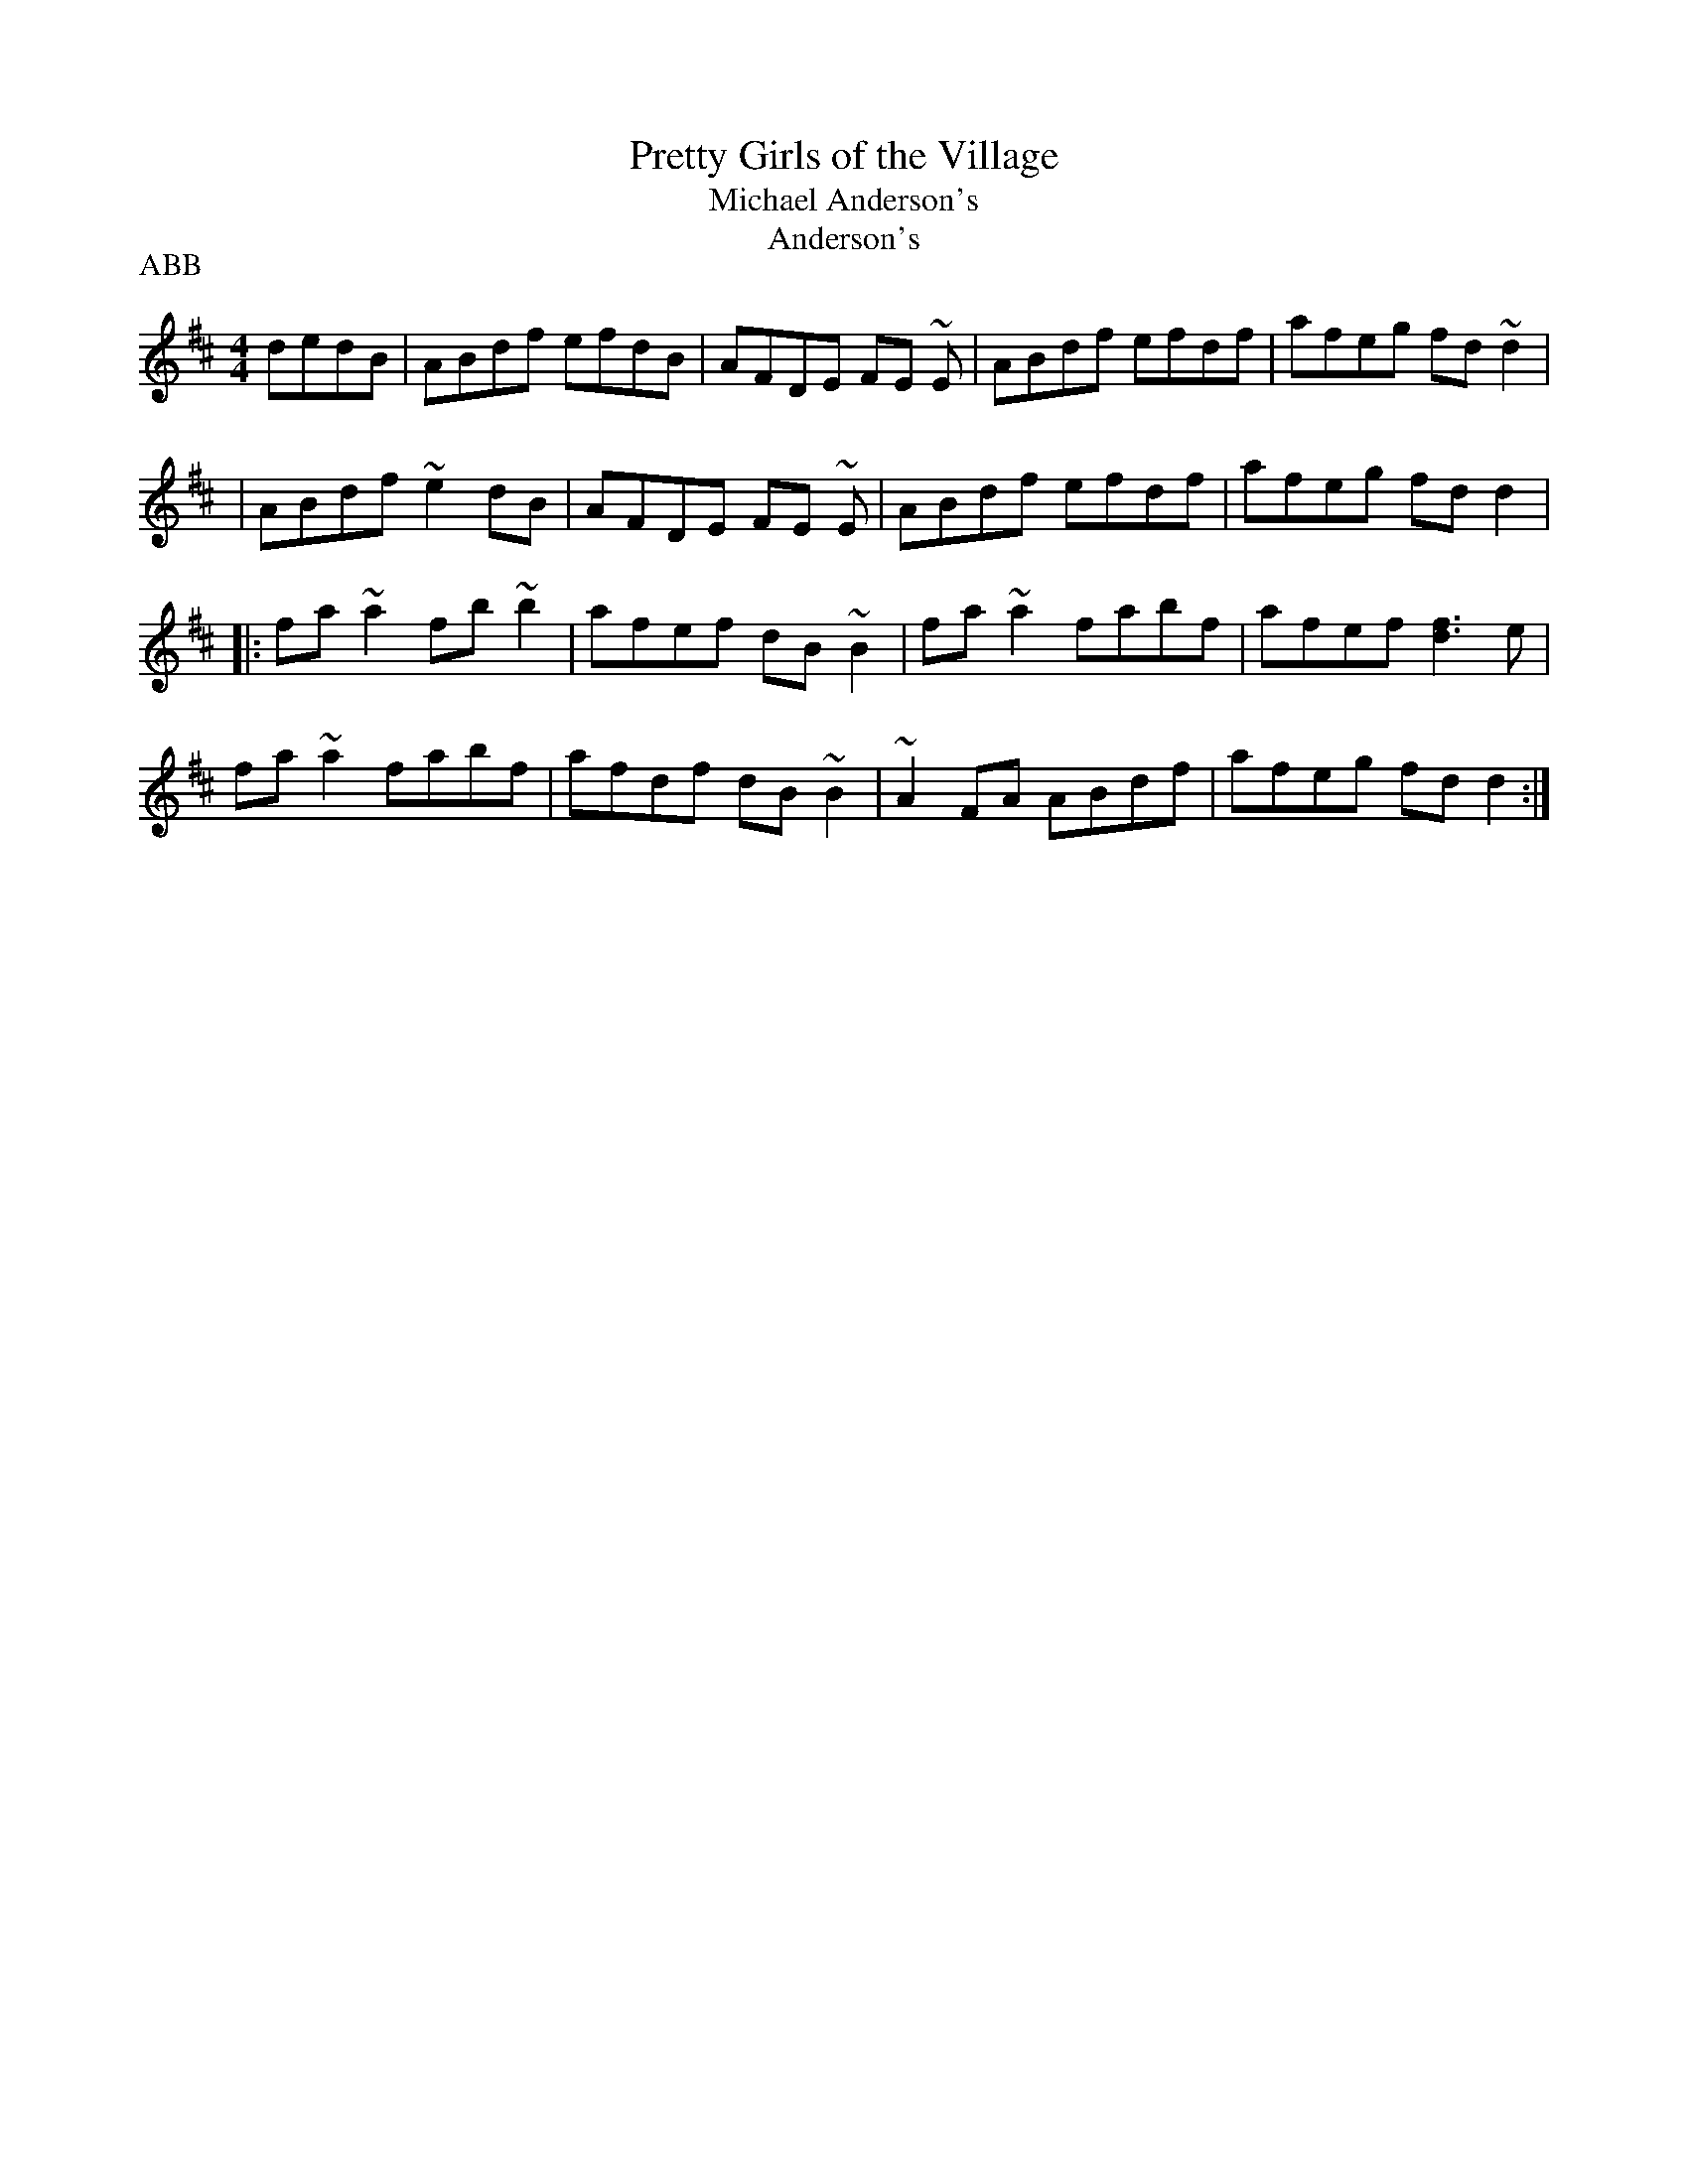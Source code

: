 X:5
T:Pretty Girls of the Village
T:Michael Anderson's
T:Anderson's
D:Denis Murphy - Music from Sliabh Luachra (RTE, 1995)
Z:Paul de Grae (sullgrae@iol.ie)
R:reel
P:ABB
M:4/4
L:1/8
K:D
dedB|ABdf efdB|AFDE FE ~E|ABdf efdf|afeg fd ~d2|
|ABdf ~e2 dB|AFDE FE ~E|ABdf efdf|afeg fd d2|
|:fa ~a2 fb ~b2|afef dB ~B2|fa ~a2 fabf|afef [d3f3] e|
fa ~a2 fabf|afdf dB ~B2|~A2 FA ABdf|afeg fd d2:|

X:10
T:Mountain Road
C:Michael Gorman
R:reel
Z:John Donovan. Additions by Philippe Varlet (philvar@EROLS.COM)
M:C|
K:D
F2AF BFAF|(3FFFAF EFDE|F2AF BFAF|(3GAGFG EDB,D|
F2AF BFAF|(3FFFAF EFDE|FA(3AAA BAFB|ABde f~d3||
dcdB ADFA|~d3e fgfe|~d3B ADFA|(3GFEFD EDB,D|
~d3B ADFA|dcde ~f3e|~d3B ADFA|(3GAGFG EDB,D||
dcde fgfe|d2fd eB(3BBB|d2fd ABdB|(3GFE (3FED EB,B,A|
~d3e fgfe|d2fd e~B3|(3gagfg efdB|ABde fdd2||
DFAF BFAF|DFAF EA,A,2|D3A BAFB|ABde f~d3|
DFAF BFAF|DFAF E~A,3|DA(3AAA BAFB|ABde fdd2||
dcBA BAFB|AFEG FDDE|F2AF BFA2|ABde f~d3|
dcBA BAFB|AF(3FFF EFDE|F2AF BFA2|ABde fdd2||
%5th part repeated slightly differently:
dcBA BAFE|DFEG FDDE|F2AF BFA2|ABde f~d3|
dcBA BAFB|AF(3FFF EFDE|F2AF BFA2|ABde fdd2||
|:fa(3aaa abaf|g2fg edBd|f~a3 afdB|ABde fdd2|
f~a3 abaf|g2fg edBd|F2AF G2BG|ABde fdd2:|

X:15
T:Maude Millar
S:James Keane
R:reel
E:7
I:speed 350
Z:Gary Chapin (gchapin@CTEL.NET)
M:C|
K:G
gf|edBA GEDE|G2BG dG (3Bcd|eBdB ABGA|Beed e2gf|\
edBA GEDE|G2BG dG (3Bcd|eBdB ABGA|Beed e2:|
ge|dega bg ~g2|agef gage|dega bg~g2|agef ~g3e|\
dega bg~g2|agef gfga|b2af gfed|Beed e2:|

X:20
T:To Limerick We Will Go
B:O'Neill's "Music of Ireland", no. 359
S:Mrs. Fitzgerald
M:9/8
L:1/8
K:G
G/A/|BdB AGA BGG|BdB AGB A2 G/A/|BdB AGA BGG|
cBA BGE E2||D|
DEG A2 A A2 B|GED G2 G G2 E|DEG A2 A A2 B|B2 A AGE E2||

X:25
T:Port Singil gan Ainm
B:Music from Ireland, Bulmer & Sharpley, 4:86
Z:Paul de Grae
R:single jig
M:12/8
L:1/8
K:G
G2 B d2 g b2 g d2 B|cBc agf gfe dBA|G2 B d2 g b2 g d2 B|
cBc agf g3 g3:|:g2 b c'2 b a2 e e2 g|f2 a abg f2 d d3|
g2 b c'2 b a2 e e2 g|faf def g3 g3:|

X:30
T:The Green Cockade
Z:Ron Steed
M:6/8
L:1/8
Q:100
K:D
D2FA2d|f2dA2F|GFGe2d|cBA GFE|D2FA2d|f2dA2F|GFGe2d|1 cBc d3:|2 cBc dcd|
|:e2AF2A|f2dA2(f|g2)fe2d|cBA GFE|D2FA2d|f2dA2F|GFGe2d|1 cBc dcd:|2 cBc d3||

X:35
T:Bucks of Oranmore
S:Oisin MacDiarmada
Z:Shelley Connolly (spootiskerry@HOTMAIL.COM)
R:Reel
O:Ireland
M:4/4
L:1/8
K:D
A2FA (3AAA dB|A2FA BE (3EEE|A2FA (3AAA Bd|egfd ed{e}dB|
A2FA (3AAA dB|A2FA BE (3EEE|DEFG AFAB|defd efdB|]
AD(3DDD ADBD|ADFA BE (3EEE|ADFA (3AAA Bd|egfd efdB|
AD (3DDD ADBD|ADFA BE (3EEE|DEFG AFAB|defd efge|]!
a2fd efdf|a2fd edBd|a2 fd edef|gefd edBd|
a2fd efdf|adfd edBd|faaa agfe|defd eaag|]
f2df efde|fedf edBd|fddd edef|gafg edBd|
f2df efde|fedf edBd|faaa agfe|defd efdB|]
Adfd edfd|Adfd edBd|Adfd edef|gefd edBd|
Adfd edfd|Adfd edBd|faaa agfe|defd AddB|]

X:40
T:Cooley's Hornpipe (in D)
T:Crowley's Hornpipe?
M:4/4
L:1/8
S:learned from David Kidd
R:Hornpipe
D:Noel Hill and Tony Linnane
Z:Lorna LaVerne
K:D
(3ABc |
dD~D2 B,DA,D | FD(3FGA dA(3FGA | BDGB AFDE | FEED E2(3ABc |
dD~D2 B,DA,D | FD(3FGA dA(3FGA | BGED CEAG | F2 D2 D2(3ABc |
dD~D2 B,DA,D | FD(3FGA dA(3FGA | BDGB AFDE | FEED E2(3ABc |
dD~D2 B,DA,D | FD(3FGA dA(3FGA | BGED CEAG | F2D2 D2DE |]
FEFA BABc | d2fd BdAF | A2(3dcB AFDE | FEED E3G |
FD~D2 ~B,2DB, | ~B,2GB, A,B,D2 | dcdB AF(3GFE | F2D2 D2DE |
FEFA BABc | d2fd BdAF | A2(3dcB AFDE | FEED E3G |
FD~D2 ~B,2DB, | ~B,2GB, A,B,D2 | dcdB AF(3GFE | F2D2 D2 |]

X:45
T:Cooley's Hornpipe
M:4/4
L:1/8
C:Paddy O'Brien (Tipp.)
R:Hornpipe
Z:Cliff Moses
K:G
(3def|gG~G2 EGDC|B,G,B,D GBdg|~e2 ce ~d2 Bd| (3cBA BG ~A2 (3def|
gG~G2 EGDC|B,G,B,D GBdg|ecAG FAdc| ~B2 GF G2:||
GA|BGBd edBd|~g2 bg egdB|~c2 ge dGBd|cBA^G ~A2 dc|
BGDC B,DG=F| ~E2 CE DGBd|gfge dBcA|~B2 GF G2 :||

X:50
T:Father Kelly's No.1
R:reel
S:P. Haverty
Z:Jeffrey Myers (jmyers@GOUCHER.EDU)
M:C|
L:1/8
K:G
GA|B2 GB AGEG|DGGF GABd|c2AB cBAG|EAAG ABcA|
B2GB AGEG|DGGF GABc|d2 Bd gdBd|cAFA G2:|
Bc|d2Bd gdBd|d2 Bd gdBd|e2 ce agfe|defg agfe|
d2Bd gdBd|d2 Bd gdBd|c2Ac B2 GB|AGFA G2:|

X:55
T:The Glentown Reel
T:Glentown
T:Denis Murphy's?
T:Geoghan's?
D:Dolores Keane & Jimmy Faulkner (as Denis Murphy's?)
B:Bulmer and Sharpley (as Glentown)
B:Dave Mallinson, 100 Evergreen Irish Tunes, a third part inserted
between the two given here
Z:Gordon Turnbull
M:4/4
L:1/8
K:G
DGBG AGBG | DGBG AGEG | DGBG AGAB | deed B~G3 :|
Bdd^c d2 ef | g2 fg e~A3 | Bdef gfge | dBAc B~G3 :|

X:60
T:Humours of Kiltyclogher
R:jig
N:Liam's liner notes say that Arty McGlynn inroduced this tune to him
D:Liam O'Flynn: The Piper's Call
Z:Bill Reeder
M:6/8
L:1/8
K:Dmix
B|AGE G2E|cEE EFG|~D3 D2 E|GED D2 B|
AGE G2 E|cEE EFG|~A3 BGE|~A3 A2:||
B|c2B c2d|ecA ABc|BAG GAB|dBG GAB|
c2B c2d|ecA ABc|BAG GAB|~A3 A2:||

X:65
T:Mick O'Connor's
T:Rafferty's Mustache
M:4/4
L:1/8
B:Bulmer & Sharpley Vol 3 No. 20
B:Book by Willie Kelly, source for Mike Rafferty
R:reel
D:Altan, Horse With a Heart, 1st track, 4th reel (not named)
D: Mike and Mary Rafferty, The Dangerous Reel, 2nd track, 2nd reel
Z:Lorna LaVerne
K:G
|: DEFA G2AG | FDFA d2fa | g2ge fddc | ABcA EFGE |
DEFA G2AG | FDFA defa | g2ge fddB | cAGE FDD2 :|
|: defa g2ag | fdfa egag | fdcA G2FG | ABcA dcAd |
defa g2ag | fdfa egag | fddc ABcA | EFGE FDD2 :|

X:70
T:Lansdowne Lass, The
M:4/4
L:1/8
R:reel
D:Altan, Horse With a Heart, 1st track, 4th reel (not named)
Z:Philippe Varlet
K:D
D2FA GEFE|EDFA d2ef|geag efdc|AG~G2 EFGE|
DEFA GEFE|EDFA d2ef|geag ed (3Bcd|1 ed{e}dc dBAF :|2 ed{e}dc d2ag ||
fdfa g2ag|fdfa g2ag|fd=cA BG~G2|ABcA dcAe|
fdfa g2ag|fdfa g2ag|fd=cA BG~G2|1 ABcA d2ag :|2 ABcA dBAF|D4||

X:75
T:Mulhaire's
B:Music from Ireland, Bulmer & Sharpley, Vol. 4, no. 7
Z:Paul de Grae
R:reel
M:4/4
L:1/8
K:D
AG|F2 AF DFAF|G2 BG DGBG|cAec AecA|dcde fdAG|
F2 AF DFAF|GB ~B2 dB ~B2|Ae ~e2 gece|d2 ce d2:||:fg|
a2 fd adfd|adfd edBd|edef gfga|be ~e2 begb|
a2 fd adfd|adfd edBG|FA ~A2 GBdB|AFGE D2:||

X:80
T:Reel of Rio, The
M:4/4
L:1/8
Z:Philippe Varlet
K:G
E|DEGA ~B3 d|eg~g2 agea|gede {a}gedB|(3ABc BA GE~E2|
DEGA ~B3 d|eg~g2 agea|gede {a}gedB|(3ABc BA ~G3 :||
B|dg~g2 ag~g2|bg~g2 ed (3Bcd |eB{d}BA GABd|gedB AGEG|
DEGA ~B3 d|eg~g2 agea|gede {a}gedB|(3ABc BA ~G3 :||

X:85
T:Return to Camden Town
N:Related to The Highlandman played by Altan, and The Highlandman Who Kissed His
Granny played by Paddy O'Brien (on 'Stranger At The Gate')
Z:Jeff Lindqvist
R:reel
M:4/4
K:Ador
E2DG EA,~A,2|EDCD EGAB|cBcd edeg|aged cABG|
E2DG EA,~A,2|EDCD EGAB|cBcd edeg|1 aged cA~A2:|2 aged cAAB||
|:c2ec gcec|c2ec dcAB|cBcd edeg|aged cAAB|
c2ec gcec|c2ec dcAB|cBcd edeg|1 aged cAAB:|2 aged cA~A2||

X:90
T:Dark Girl Dressed in Blue
M:2/4
L:1/8
Q:240
R:polka
Z:Philippe Varlet
K:D
FA Ad|Bd A>F|GB AF/A/|(BE) G/F/E/D/|
FA Ad|Bd A>F|GB A/B/A/G/|FD D>E :||
FA A/B/d/e/|f>d ed|Bd AF/A/|(BE) G/F/E/D/|
FA A/B/d/e/|f>d ed|Bd A/B/A/G/|FD D>E :||

X:95
T:The Millpond
B:Music From Ireland, Bk 4
Z:Nigel Gatherer
M:6/8
L:1/8
K:G
DGG BGG|dGG BGG|DFA DFA|DFA cBA|DGG BGG|
dGG BGG|DFA cBA|AGF G3::dgg bgg|aff gee|A^ce aba|
gag fed|dgg bgg|aff gee|Add fed|cAF G3:|]

X:100
T:Bean A Ti Ar Lar
M:4/4
L:1/8
S:Roaring Mary
R:reel
Z:Barney
K:D
dB|AG FE D2 FD|GD FE Dd cd|
AG FE D2 FD|E2 =cA BG EG|
AG FE D2 FD|GD FE Dd cd|
AG FE D2 FD|E2 =cA BG Ed||
cd ec A3 d|cd ec AG Ed|cd ec A3 F|GE =cA BG Ed|
cd ec A3 d|cd ec AG Ed|cd eg f2 ec|AB cA Bd cB||
AG FE D2 FD|GD FE Dd cd|
AG FE D2 FD|E2 =cA BG EG|
AG FE D2 FD|GD FE Dd cd|
AG FE D2 FD|E2 =cA BG Ed|
cd ec A3 d|cd ec AG Ed|cd ec A3 F|GE =cA BG Ed|
cd ec A3 d|cd ec AG Ed|cd eg f2 ec|AB cA Bd cB||

X:105
T:Burke's
T:Matt Molloy's Jig
T:Coughlan's
T:Charlie Mulvihill's Jig
R:jig
S:Mike Rafferty
H:Brendan Mulvihill found the manuscript in a certain Charlie
Mulvihill's attic
H:(as part of Charlie's estate, not related, as Alan Ng recalls:
"Brendan taught H:this tune at the 1993 Milwaukee summer school, and
H:I transcribed it for the occasion of the Great IRTRAD 1994 Milwaukee
Tune
H:Swap.  Only some of the ornaments that Brendan taught us are
included."
B:Bulmer & Sharpley, as "Burke's"
Z:lesl
M:6/8
K:D
dAF AGF|dAF AGF|BEF GFE|BEF GFE|
DFA DGB|Adc d2e|fed cBA|GFE d3:||
gfd faa|fdc def|~e3 ~g3|e2d cde|
fdf geg|a2a bag|fed cBA| Gfe d3:||

X:110
T:Burke's
R:jig
N:id:ng-jigs-4
B:Bulmer & Sharpley, as "Burke's"
Z:Alan Ng
M:6/8
K:D
A|dAF AGF|dAF AGF|A,CE GFG|A,CE GFE|
DFA DGB|Adc d2e|fed cBA|GFE D2::\
g|fdf a^ga|fdc d2=f|e=ce gfg|efd cde|
~f3 ~g3|~a3 bag|{g}fed {d}cBA|\ {A}GFE D2:|**

X:115
T:Burke's Jig
T:Connie O'Connell's
B:Bulmer & Sharpley, Music From Ireland, Vol. 2
B:Martin Mulvihill, First Collection of Traditional
B:Irish Music
B:Matt Cranitch, Irish Fiddle Book
Z:Paul de Grae
M:6/8
L:1/8
K:D
dAF AGF|dAF AGF|A,CE GFG|A,CE GFE|
DFA DGB|Ace d2 e|fed cBA|GFE D3:|:
fdf a^ga|fdc d2 f|e^de gfg|efd cde|
fef gfg|aga bag|fed cBA|GFE D3:|

X:120
T:O'Mahony's
T:The Hatter's Hornpipe
T:Prendiville's Hornpipe
T:Clareman's Hornpipe
S:Geraldine Cotter
Z:Frank Claudy
R:Hornpipe
M:4/4
K:D
dB|AFEF D2 DE|FDFA d2 de|fedB AFDE|FEED E2 dB|
AFEF D2 DE|FDFA d2 de|fedB AFEF|D2 DE D2:|
dB|ABde f2 ef|gfed e2 de|f2 fe dBAF|FEED E2 dB|
AFEF D2 DE|FDFA d2 de|fedB AFEF|D2 DE D2:|

X:125
T:Connie Walsh's
T:The Cuil Aodha Slide
R:slide
Z:Henrik Norbeck
M:6/8
L:1/8
K:Bm
Bcd Bcd|c2B A2c|Bcd e2f|g3 f2g|
agf gfe|f2d A2A|Bcd e2c|1 d3 c3:|2 d3 f2g||
|:agf gfe|f2d A3|Bcd e2f|g3 f2g|
agf gfe|f2d A2A|Bcd e2c|1 d3 f2g:|2 d3 c3||

X:130
T:Down the Broom
B:Bulmer & Sharpley, Music form Ireland, 1:11
S:Paddy Killoran (fiddle)
Z:Juergen Gier
M:4/4
L:1/8
R:reel
K:ADor
EA (3AAG A2 Bd|egdg egdc|BGGF G2 GE|(3DED B,D GABG|
EAAG ABcd|eg ~g2 egdB|dg (3ggf gaba|gedB BA ~A2:|:
a2 ea ageg|~a2 bg agef|~g2 dg egde|geaf gede|
a2 ea ageg|agbg ageg|dg (3ggf gaba|gedB BA A2:|

X:135
T:Dick Gossip's
T:Castle Reel, The
R:reel
N:Sometimes played with the parts in the opposite order
Z:Henrik Norbeck
M:C|
K:D
F2AF GFED|F2AF GFED|~E3F GFED|~E3F GFED|
F2AF GFED|F2AF GFED|ABde fgec|1 dfec dBAG:|2 dfec d2ef||
|:gB~B2 gBaB|gB~B2 gfed|(3cBA eA fAeA|(3cBA eA cdef|
gB~B2 gBaB|gB~B2 gfed|cdef gece|1 dfec d2ef:|2 dfec dBAG||
"Different version of 1st part:"
|:F2AF BFAF|F2AF GFED|~E3F GFED|~E3F GFED|
F2AF BFAF|F2AF GFED|(3Bcd ef gece|1 dfec dBAG:|2 dfec d2ef||

X:140
T:Farewell to Cailroe
B:Music from Ireland 4, Bulmer & Sharpley
S:Sean McGuire
Z:Paul de Grae
M:4/4
L:1/8
R:reel
K:A
EG|A2 EC DCDE|CA,CE A2 (3Bcd|e^def eAcA|BGAF GEFD|
EFGE AGEc|(3ded ce d2 cd|efed BA ~A2|BEGB A2:|:E2|
A2 ec dcdB|cABG AGED|B,CDB, EDEF|GEBG AGEG|
A2 EA CAEA|FdBA GEFG|A2 ec dcdB|GABG A2:|
